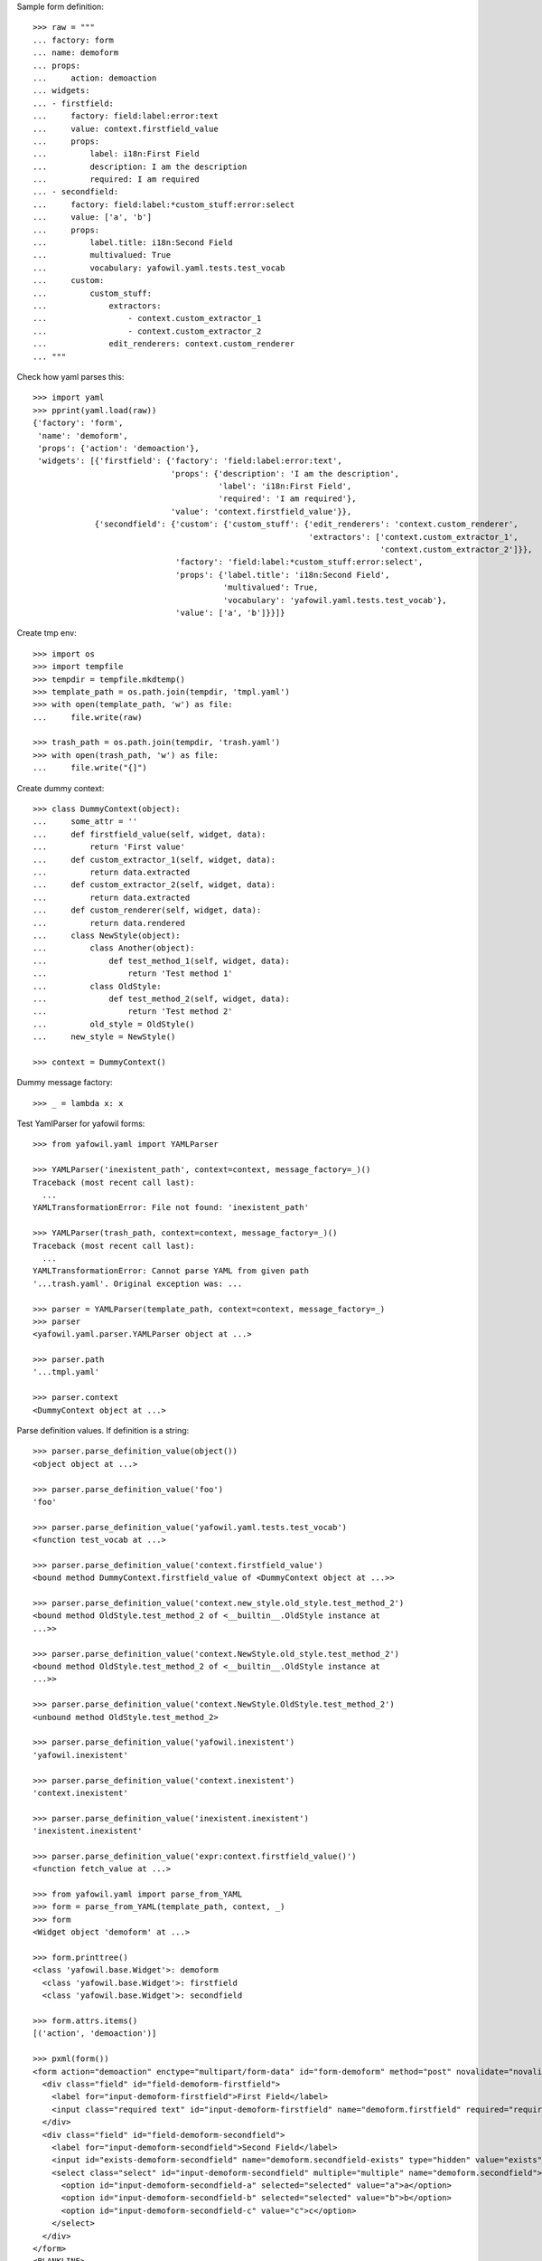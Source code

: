 Sample form definition::

    >>> raw = """
    ... factory: form
    ... name: demoform
    ... props:
    ...     action: demoaction
    ... widgets:
    ... - firstfield:
    ...     factory: field:label:error:text
    ...     value: context.firstfield_value
    ...     props:
    ...         label: i18n:First Field
    ...         description: I am the description
    ...         required: I am required
    ... - secondfield:
    ...     factory: field:label:*custom_stuff:error:select
    ...     value: ['a', 'b']
    ...     props:
    ...         label.title: i18n:Second Field
    ...         multivalued: True
    ...         vocabulary: yafowil.yaml.tests.test_vocab
    ...     custom:
    ...         custom_stuff:
    ...             extractors:
    ...                 - context.custom_extractor_1
    ...                 - context.custom_extractor_2
    ...             edit_renderers: context.custom_renderer
    ... """

Check how yaml parses this::

    >>> import yaml
    >>> pprint(yaml.load(raw))
    {'factory': 'form',
     'name': 'demoform',
     'props': {'action': 'demoaction'},
     'widgets': [{'firstfield': {'factory': 'field:label:error:text',
                                 'props': {'description': 'I am the description',
                                           'label': 'i18n:First Field',
                                           'required': 'I am required'},
                                 'value': 'context.firstfield_value'}},
                 {'secondfield': {'custom': {'custom_stuff': {'edit_renderers': 'context.custom_renderer',
                                                              'extractors': ['context.custom_extractor_1',
                                                                             'context.custom_extractor_2']}},
                                  'factory': 'field:label:*custom_stuff:error:select',
                                  'props': {'label.title': 'i18n:Second Field',
                                            'multivalued': True,
                                            'vocabulary': 'yafowil.yaml.tests.test_vocab'},
                                  'value': ['a', 'b']}}]}

Create tmp env::

    >>> import os
    >>> import tempfile
    >>> tempdir = tempfile.mkdtemp()
    >>> template_path = os.path.join(tempdir, 'tmpl.yaml')
    >>> with open(template_path, 'w') as file:
    ...     file.write(raw)
    
    >>> trash_path = os.path.join(tempdir, 'trash.yaml')
    >>> with open(trash_path, 'w') as file:
    ...     file.write("{]")

Create dummy context::

    >>> class DummyContext(object):
    ...     some_attr = ''
    ...     def firstfield_value(self, widget, data):
    ...         return 'First value'
    ...     def custom_extractor_1(self, widget, data):
    ...         return data.extracted
    ...     def custom_extractor_2(self, widget, data):
    ...         return data.extracted
    ...     def custom_renderer(self, widget, data):
    ...         return data.rendered
    ...     class NewStyle(object):
    ...         class Another(object):
    ...             def test_method_1(self, widget, data):
    ...                 return 'Test method 1'
    ...         class OldStyle:
    ...             def test_method_2(self, widget, data):
    ...                 return 'Test method 2'
    ...         old_style = OldStyle()
    ...     new_style = NewStyle()
    
    >>> context = DummyContext()

Dummy message factory::

    >>> _ = lambda x: x

Test YamlParser for yafowil forms::

    >>> from yafowil.yaml import YAMLParser

    >>> YAMLParser('inexistent_path', context=context, message_factory=_)()
    Traceback (most recent call last):
      ...
    YAMLTransformationError: File not found: 'inexistent_path'
    
    >>> YAMLParser(trash_path, context=context, message_factory=_)()
    Traceback (most recent call last):
      ...
    YAMLTransformationError: Cannot parse YAML from given path
    '...trash.yaml'. Original exception was: ...
    
    >>> parser = YAMLParser(template_path, context=context, message_factory=_)
    >>> parser
    <yafowil.yaml.parser.YAMLParser object at ...>
    
    >>> parser.path
    '...tmpl.yaml'
    
    >>> parser.context
    <DummyContext object at ...>

Parse definition values. If definition is a string::

    >>> parser.parse_definition_value(object())
    <object object at ...>
    
    >>> parser.parse_definition_value('foo')
    'foo'
    
    >>> parser.parse_definition_value('yafowil.yaml.tests.test_vocab')
    <function test_vocab at ...>
    
    >>> parser.parse_definition_value('context.firstfield_value')
    <bound method DummyContext.firstfield_value of <DummyContext object at ...>>

    >>> parser.parse_definition_value('context.new_style.old_style.test_method_2')
    <bound method OldStyle.test_method_2 of <__builtin__.OldStyle instance at
    ...>>

    >>> parser.parse_definition_value('context.NewStyle.old_style.test_method_2')
    <bound method OldStyle.test_method_2 of <__builtin__.OldStyle instance at
    ...>>

    >>> parser.parse_definition_value('context.NewStyle.OldStyle.test_method_2')
    <unbound method OldStyle.test_method_2>
    
    >>> parser.parse_definition_value('yafowil.inexistent')
    'yafowil.inexistent'
    
    >>> parser.parse_definition_value('context.inexistent')
    'context.inexistent'

    >>> parser.parse_definition_value('inexistent.inexistent')
    'inexistent.inexistent'

    >>> parser.parse_definition_value('expr:context.firstfield_value()')
    <function fetch_value at ...>

    >>> from yafowil.yaml import parse_from_YAML
    >>> form = parse_from_YAML(template_path, context, _)
    >>> form
    <Widget object 'demoform' at ...>
    
    >>> form.printtree()
    <class 'yafowil.base.Widget'>: demoform
      <class 'yafowil.base.Widget'>: firstfield
      <class 'yafowil.base.Widget'>: secondfield
    
    >>> form.attrs.items()
    [('action', 'demoaction')]
    
    >>> pxml(form())
    <form action="demoaction" enctype="multipart/form-data" id="form-demoform" method="post" novalidate="novalidate">
      <div class="field" id="field-demoform-firstfield">
        <label for="input-demoform-firstfield">First Field</label>
        <input class="required text" id="input-demoform-firstfield" name="demoform.firstfield" required="required" type="text" value="First value"/>
      </div>
      <div class="field" id="field-demoform-secondfield">
        <label for="input-demoform-secondfield">Second Field</label>
        <input id="exists-demoform-secondfield" name="demoform.secondfield-exists" type="hidden" value="exists"/>
        <select class="select" id="input-demoform-secondfield" multiple="multiple" name="demoform.secondfield">
          <option id="input-demoform-secondfield-a" selected="selected" value="a">a</option>
          <option id="input-demoform-secondfield-b" selected="selected" value="b">b</option>
          <option id="input-demoform-secondfield-c" value="c">c</option>
        </select>
      </div>
    </form>
    <BLANKLINE>

    >>> raw = """
    ... factory: form
    ... name: demoform
    ... props:
    ...     action: demoaction
    ... widgets:
    ... - firstfield:
    ...     factory: text
    ...     value: context.some_attr
    ... """
    
    >>> template_path = os.path.join(tempdir, 'tmpl.yaml')
    >>> with open(template_path, 'w') as file:
    ...     file.write(raw)
    
    >>> form = YAMLParser(template_path, context=context)()
    >>> pxml(form())
    <form action="demoaction" enctype="multipart/form-data" id="form-demoform" method="post" novalidate="novalidate">
      <input class="text" id="input-demoform-firstfield" name="demoform.firstfield" type="text" value="context.some_attr"/>
    </form>
    <BLANKLINE>
    
    >>> raw = """
    ... factory: form
    ... name: demoform
    ... props:
    ...     action: demoaction
    ... widgets:
    ... - sometable:
    ...     factory: table
    ...     props:
    ...         structural: True
    ...     widgets:
    ...     - row_1:
    ...         factory: tr
    ...         props:
    ...             structural: True
    ...         widgets:
    ...         - somefield:
    ...             factory: td:field:text
    ... """
    
    >>> template_path = os.path.join(tempdir, 'tmpl.yaml')
    >>> with open(template_path, 'w') as file:
    ...     file.write(raw)
    
    >>> form = YAMLParser(template_path, context=context)()
    >>> pxml(form())
    <form action="demoaction" enctype="multipart/form-data" id="form-demoform" method="post" novalidate="novalidate">
      <table>
        <tr>
          <td>
            <div class="field" id="field-demoform-somefield">
              <input class="text" id="input-demoform-somefield" name="demoform.somefield" type="text" value=""/>
            </div>
          </td>
        </tr>
      </table>
    </form>
    <BLANKLINE>

# XXX: discuss - should structural flag default to True for table elements?
#    >>> raw = """
#    ... factory: form
#    ... name: demoform
#    ... props:
#    ...     action: demoaction
#    ... widgets:
#    ... - sometable:
#    ...     factory: table
#    ...     widgets:
#    ...     - row_1:
#    ...         factory: tr
#    ...         widgets:
#    ...         - somefield:
#    ...             factory: td:field:text
#    ... """

    >>> import shutil
    >>> shutil.rmtree(tempdir)
